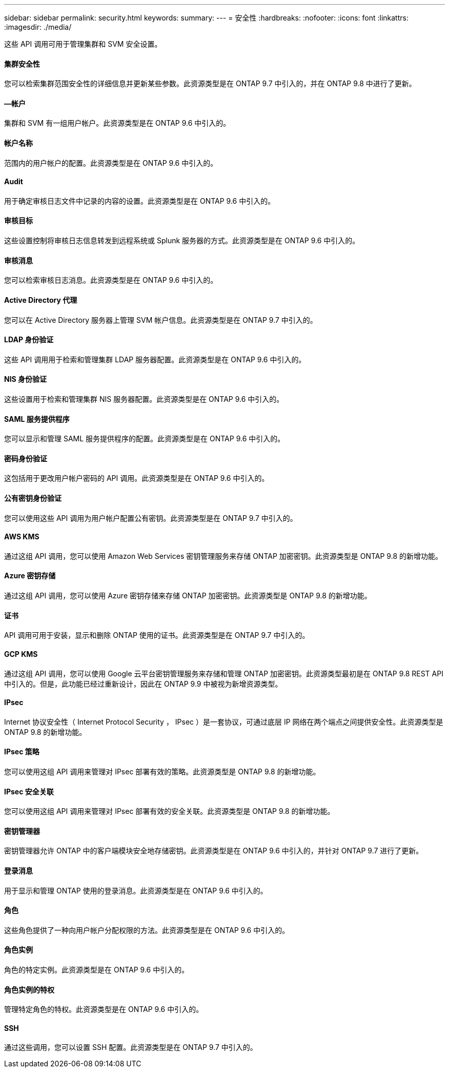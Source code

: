 ---
sidebar: sidebar 
permalink: security.html 
keywords:  
summary:  
---
= 安全性
:hardbreaks:
:nofooter: 
:icons: font
:linkattrs: 
:imagesdir: ./media/


[role="lead"]
这些 API 调用可用于管理集群和 SVM 安全设置。



==== 集群安全性

您可以检索集群范围安全性的详细信息并更新某些参数。此资源类型是在 ONTAP 9.7 中引入的，并在 ONTAP 9.8 中进行了更新。



==== —帐户

集群和 SVM 有一组用户帐户。此资源类型是在 ONTAP 9.6 中引入的。



==== 帐户名称

范围内的用户帐户的配置。此资源类型是在 ONTAP 9.6 中引入的。



==== Audit

用于确定审核日志文件中记录的内容的设置。此资源类型是在 ONTAP 9.6 中引入的。



==== 审核目标

这些设置控制将审核日志信息转发到远程系统或 Splunk 服务器的方式。此资源类型是在 ONTAP 9.6 中引入的。



==== 审核消息

您可以检索审核日志消息。此资源类型是在 ONTAP 9.6 中引入的。



==== Active Directory 代理

您可以在 Active Directory 服务器上管理 SVM 帐户信息。此资源类型是在 ONTAP 9.7 中引入的。



==== LDAP 身份验证

这些 API 调用用于检索和管理集群 LDAP 服务器配置。此资源类型是在 ONTAP 9.6 中引入的。



==== NIS 身份验证

这些设置用于检索和管理集群 NIS 服务器配置。此资源类型是在 ONTAP 9.6 中引入的。



==== SAML 服务提供程序

您可以显示和管理 SAML 服务提供程序的配置。此资源类型是在 ONTAP 9.6 中引入的。



==== 密码身份验证

这包括用于更改用户帐户密码的 API 调用。此资源类型是在 ONTAP 9.6 中引入的。



==== 公有密钥身份验证

您可以使用这些 API 调用为用户帐户配置公有密钥。此资源类型是在 ONTAP 9.7 中引入的。



==== AWS KMS

通过这组 API 调用，您可以使用 Amazon Web Services 密钥管理服务来存储 ONTAP 加密密钥。此资源类型是 ONTAP 9.8 的新增功能。



==== Azure 密钥存储

通过这组 API 调用，您可以使用 Azure 密钥存储来存储 ONTAP 加密密钥。此资源类型是 ONTAP 9.8 的新增功能。



==== 证书

API 调用可用于安装，显示和删除 ONTAP 使用的证书。此资源类型是在 ONTAP 9.7 中引入的。



==== GCP KMS

通过这组 API 调用，您可以使用 Google 云平台密钥管理服务来存储和管理 ONTAP 加密密钥。此资源类型最初是在 ONTAP 9.8 REST API 中引入的。但是，此功能已经过重新设计，因此在 ONTAP 9.9 中被视为新增资源类型。



==== IPsec

Internet 协议安全性（ Internet Protocol Security ， IPsec ）是一套协议，可通过底层 IP 网络在两个端点之间提供安全性。此资源类型是 ONTAP 9.8 的新增功能。



==== IPsec 策略

您可以使用这组 API 调用来管理对 IPsec 部署有效的策略。此资源类型是 ONTAP 9.8 的新增功能。



==== IPsec 安全关联

您可以使用这组 API 调用来管理对 IPsec 部署有效的安全关联。此资源类型是 ONTAP 9.8 的新增功能。



==== 密钥管理器

密钥管理器允许 ONTAP 中的客户端模块安全地存储密钥。此资源类型是在 ONTAP 9.6 中引入的，并针对 ONTAP 9.7 进行了更新。



==== 登录消息

用于显示和管理 ONTAP 使用的登录消息。此资源类型是在 ONTAP 9.6 中引入的。



==== 角色

这些角色提供了一种向用户帐户分配权限的方法。此资源类型是在 ONTAP 9.6 中引入的。



==== 角色实例

角色的特定实例。此资源类型是在 ONTAP 9.6 中引入的。



==== 角色实例的特权

管理特定角色的特权。此资源类型是在 ONTAP 9.6 中引入的。



==== SSH

通过这些调用，您可以设置 SSH 配置。此资源类型是在 ONTAP 9.7 中引入的。
